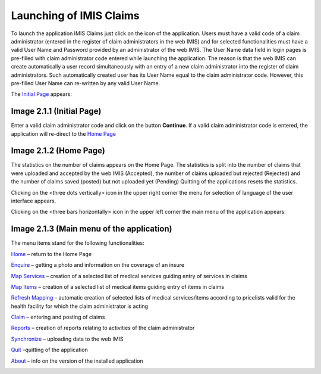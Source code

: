 Launching of IMIS Claims
------------------------

To launch the application IMIS Claims just click on the icon of the
application. Users must have a valid code of a claim administrator
(entered in the register of claim administrators in the web IMIS) and
for selected functionalities must have a valid User Name and Password
provided by an administrator of the web IMIS. The User Name data field
in login pages is pre-filled with claim administrator code entered while
launching the application. The reason is that the web IMIS can create
automatically a user record simultaneously with an entry of a new claim
administrator into the register of claim administrators. Such
automatically created user has its User Name equal to the claim
administrator code. However, this pre-filled User Name can re-written by
any valid User Name.

The `Initial Page <#image-2.1.1-initial-page>`__ appears:

.. image:: media/image55.png

Image 2.1.1 (Initial Page)
^^^^^^^^^^^^^^^^^^^^^^^^^^

Enter a valid claim administrator code and click on the button
**Continue**. If a valid claim administrator code is entered, the
application will re-direct to the `Home Page <#image-2.1.2-home-page>`__

.. image:: media/image56.png

Image 2.1.2 (Home Page)
^^^^^^^^^^^^^^^^^^^^^^^

The statistics on the number of claims appears on the Home Page. The
statistics is split into the number of claims that were uploaded and
accepted by the web IMIS (Accepted), the number of claims uploaded but
rejected (Rejected) and the number of claims saved (posted) but not
uploaded yet (Pending) Quitting of the applications resets the
statistics.

Clicking on the <three dots vertically> icon in the upper right corner
the menu for selection of language of the user interface appears.

Clicking on the <three bars horizontally> icon in the upper left corner
the main menu of the application appears:

.. image:: media/image57.png

Image 2.1.3 (Main menu of the application)
^^^^^^^^^^^^^^^^^^^^^^^^^^^^^^^^^^^^^^^^^^

The menu items stand for the following functionalities:

`Home <#image-2.1.2-home-page>`__ – return to the Home Page

`Enquire <#function-enquire-1>`__ – getting a photo and information on
the coverage of an insure

`Map Services <#function-map-services>`__ – creation of a selected list
of medical services guiding entry of services in claims

`Map Items <#function-map-items>`__ – creation of a selected list of
medical items guiding entry of items in claims

`Refresh Mapping <#function-refresh-mapping>`__ – automatic creation of
selected lists of medical services/items according to pricelists valid
for the health facility for which the claim administrator is acting

`Claim <#function-claim>`__ – entering and posting of claims

`Reports <#function-reports-1>`__ – creation of reports relating to
activities of the claim administrator

`Synchronize <#function-synchronize-1>`__ – uploading data to the web
IMIS

`Quit <#function-quit-1>`__ –quitting of the application

`About <#function-about-1>`__ – info on the version of the installed
application

.. _function-enquire-1: